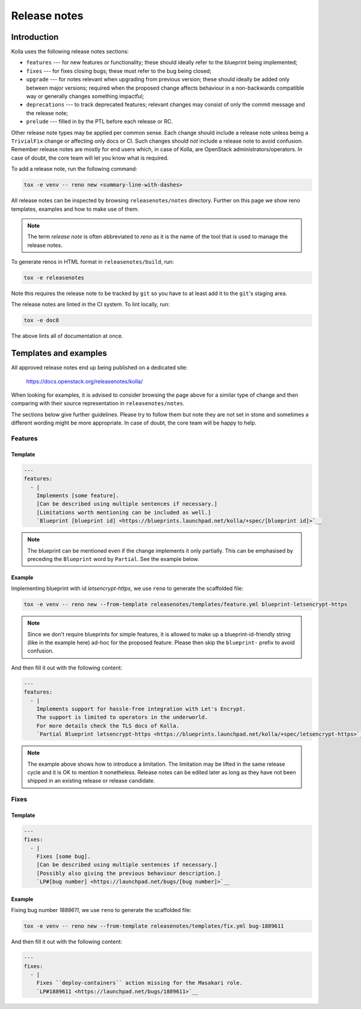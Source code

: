 .. _release-notes:

=============
Release notes
=============

Introduction
~~~~~~~~~~~~

Kolla uses the following release notes sections:

- ``features`` --- for new features or functionality; these should ideally
  refer to the blueprint being implemented;
- ``fixes`` --- for fixes closing bugs; these must refer to the bug being
  closed;
- ``upgrade`` --- for notes relevant when upgrading from previous version;
  these should ideally be added only between major versions; required when
  the proposed change affects behaviour in a non-backwards compatible way or
  generally changes something impactful;
- ``deprecations`` --- to track deprecated features; relevant changes may
  consist of only the commit message and the release note;
- ``prelude`` --- filled in by the PTL before each release or RC.

Other release note types may be applied per common sense.
Each change should include a release note unless being a ``TrivialFix``
change or affecting only docs or CI. Such changes should `not` include
a release note to avoid confusion.
Remember release notes are mostly for end users which, in case of Kolla,
are OpenStack administrators/operators.
In case of doubt, the core team will let you know what is required.

To add a release note, run the following command:

.. code-block:: console

   tox -e venv -- reno new <summary-line-with-dashes>

All release notes can be inspected by browsing ``releasenotes/notes``
directory. Further on this page we show reno templates, examples and how to
make use of them.

.. note::

  The term `release note` is often abbreviated to `reno` as it is the name of
  the tool that is used to manage the release notes.

To generate renos in HTML format in ``releasenotes/build``, run:

.. code-block:: console

   tox -e releasenotes

Note this requires the release note to be tracked by ``git`` so you
have to at least add it to the ``git``'s staging area.

The release notes are linted in the CI system. To lint locally, run:

.. code-block:: console

   tox -e doc8

The above lints all of documentation at once.

Templates and examples
~~~~~~~~~~~~~~~~~~~~~~

All approved release notes end up being published on a dedicated site:

   https://docs.openstack.org/releasenotes/kolla/

When looking for examples, it is advised to consider browsing the page above
for a similar type of change and then comparing with their source
representation in ``releasenotes/notes``.

The sections below give further guidelines. Please try to follow them but note
they are not set in stone and sometimes a different wording might be more
appropriate. In case of doubt, the core team will be happy to help.

Features
--------

Template
++++++++

.. path releasenotes/templates/feature.yml
.. code-block:: yaml

   ---
   features:
     - |
       Implements [some feature].
       [Can be described using multiple sentences if necessary.]
       [Limitations worth mentioning can be included as well.]
       `Blueprint [blueprint id] <https://blueprints.launchpad.net/kolla/+spec/[blueprint id]>`__

.. note::

  The blueprint can be mentioned even if the change implements it only
  partially. This can be emphasised by preceding the ``Blueprint`` word by
  ``Partial``. See the example below.

Example
+++++++

Implementing blueprint with id `letsencrypt-https`, we use ``reno`` to generate
the scaffolded file:

.. code-block:: console

   tox -e venv -- reno new --from-template releasenotes/templates/feature.yml blueprint-letsencrypt-https

.. note::

  Since we don't require blueprints for simple features, it is allowed to
  make up a blueprint-id-friendly string (like in the example here) ad-hoc
  for the proposed feature. Please then skip the ``blueprint-`` prefix to
  avoid confusion.

And then fill it out with the following content:

.. code-block:: yaml

   ---
   features:
     - |
       Implements support for hassle-free integration with Let's Encrypt.
       The support is limited to operators in the underworld.
       For more details check the TLS docs of Kolla.
       `Partial Blueprint letsencrypt-https <https://blueprints.launchpad.net/kolla/+spec/letsencrypt-https>`__

.. note::

  The example above shows how to introduce a limitation. The limitation may be
  lifted in the same release cycle and it is OK to mention it nonetheless.
  Release notes can be edited later as long as they have not been shipped in
  an existing release or release candidate.

Fixes
-----

Template
++++++++

.. path releasenotes/templates/fix.yml
.. code-block:: yaml

   ---
   fixes:
     - |
       Fixes [some bug].
       [Can be described using multiple sentences if necessary.]
       [Possibly also giving the previous behaviour description.]
       `LP#[bug number] <https://launchpad.net/bugs/[bug number]>`__

Example
+++++++

Fixing bug number `1889611`, we use ``reno`` to generate the scaffolded file:

.. code-block:: console

   tox -e venv -- reno new --from-template releasenotes/templates/fix.yml bug-1889611

And then fill it out with the following content:

.. code-block:: yaml

   ---
   fixes:
     - |
       Fixes ``deploy-containers`` action missing for the Masakari role.
       `LP#1889611 <https://launchpad.net/bugs/1889611>`__
